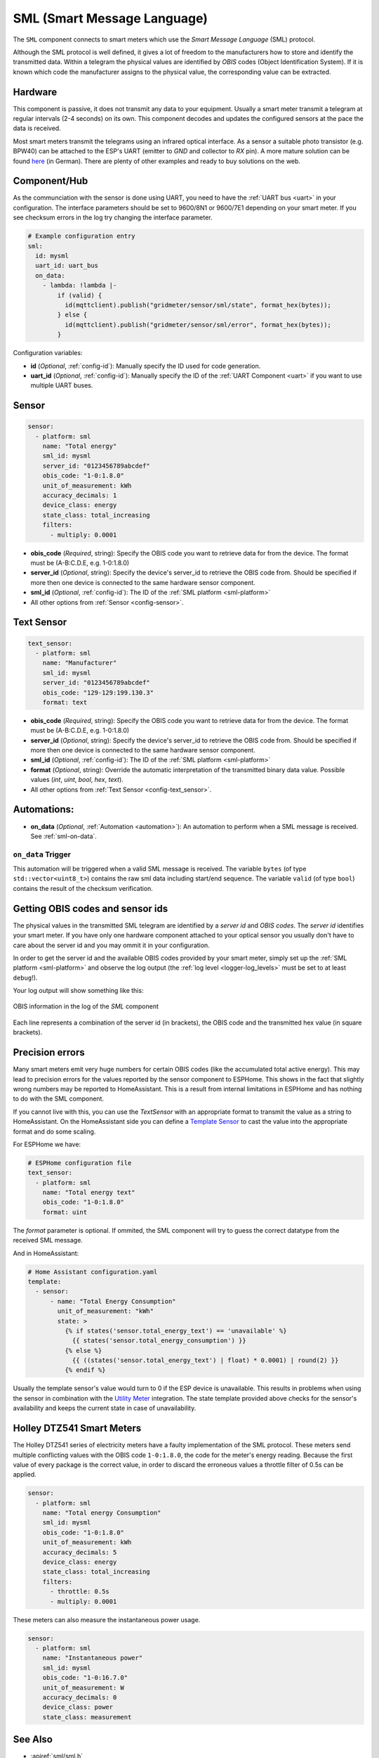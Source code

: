SML (Smart Message Language)
============================

.. seo::
    :description: Instructions for setting up SML sensors
    :image: sml.svg
    :keywords: sml

The ``SML`` component connects to smart meters which use the *Smart Message Language* (SML) protocol.

Although the SML protocol is well defined, it gives a lot of freedom to the manufacturers how to store
and identify the transmitted data. Within a telegram the physical values are identified by *OBIS* codes
(Object Identification System). If it is known which code the manufacturer assigns to the physical value,
the corresponding value can be extracted.

Hardware
--------

This component is passive, it does not transmit any data to your equipment. Usually a smart meter transmit
a telegram at regular intervals (2-4 seconds) on its own.
This component decodes and updates the configured sensors at the pace the data is received.

Most smart meters transmit the telegrams using an infrared optical interface. As a sensor a  suitable photo
transistor (e.g. BPW40) can be attached to the ESP's UART (emitter to `GND` and collector to `RX` pin). A more
mature solution can be found `here
<https://wiki.volkszaehler.org/hardware/controllers/ir-schreib-lesekopf-ttl-ausgang>`_ (in German).
There are plenty of other examples and ready to buy solutions on the web.

.. _sml-platform:

Component/Hub
-------------

As the communciation with the sensor is done using UART, you need to have the :ref:`UART bus <uart>`
in your configuration. The interface parameters should be set to 9600/8N1 or 9600/7E1 depending on your
smart meter. If you see checksum errors in the log try changing the interface parameter.

.. code-block:: yaml

    # Example configuration entry
    sml:
      id: mysml
      uart_id: uart_bus
      on_data:
        - lambda: !lambda |-
            if (valid) {
              id(mqttclient).publish("gridmeter/sensor/sml/state", format_hex(bytes));
            } else {
              id(mqttclient).publish("gridmeter/sensor/sml/error", format_hex(bytes));
            }



Configuration variables:

- **id** (*Optional*, :ref:`config-id`): Manually specify the ID used for code generation.
- **uart_id** (*Optional*, :ref:`config-id`): Manually specify the ID of the :ref:`UART Component <uart>` if you want
  to use multiple UART buses.

Sensor
------

.. code-block:: yaml

    sensor:
      - platform: sml
        name: "Total energy"
        sml_id: mysml
        server_id: "0123456789abcdef"
        obis_code: "1-0:1.8.0"
        unit_of_measurement: kWh
        accuracy_decimals: 1
        device_class: energy
        state_class: total_increasing
        filters:
          - multiply: 0.0001

- **obis_code** (*Required*, string): Specify the OBIS code you want to retrieve data for from the device.
  The format must be (A-B:C.D.E, e.g. 1-0:1.8.0)
- **server_id** (*Optional*, string): Specify the device's server_id to retrieve the OBIS code from. Should be specified if more then one device is connected to the same hardware sensor component.
- **sml_id** (*Optional*, :ref:`config-id`): The ID of the :ref:`SML platform <sml-platform>`
- All other options from :ref:`Sensor <config-sensor>`.


Text Sensor
-----------

.. code-block:: yaml

    text_sensor:
      - platform: sml
        name: "Manufacturer"
        sml_id: mysml
        server_id: "0123456789abcdef"
        obis_code: "129-129:199.130.3"
        format: text

- **obis_code** (*Required*, string): Specify the OBIS code you want to retrieve data for from the device.
  The format must be (A-B:C.D.E, e.g. 1-0:1.8.0)
- **server_id** (*Optional*, string): Specify the device's server_id to retrieve the OBIS code from. Should be specified if more then one device is connected to the same hardware sensor component.
- **sml_id** (*Optional*, :ref:`config-id`): The ID of the :ref:`SML platform <sml-platform>`
- **format** (*Optional*, string): Override the automatic interpretation of the transmitted binary data value. Possible values (`int`, `uint`, `bool`, `hex`, `text`).
- All other options from :ref:`Text Sensor <config-text_sensor>`.


Automations:
------------

- **on_data** (*Optional*, :ref:`Automation <automation>`): An automation to perform when a
  SML message is received. See :ref:`sml-on-data`.

.. _sml-on-data:

``on_data`` Trigger
********************

This automation will be triggered when a valid SML message is received. The variable ``bytes`` (of type
``std::vector<uint8_t>``) contains the raw sml data including start/end sequence. The variable ``valid``
(of type ``bool``) contains the result of the checksum verification.


Getting OBIS codes and sensor ids
---------------------------------

The physical values in the transmitted SML telegram are identified by a *server id* and *OBIS codes*. The *server id*
identifies your smart meter. If you have only one hardware component attached to your optical sensor you usually
don't have to care about the server id and you may ommit it in your configuration.

In order to get the server id and the available OBIS codes provided by your smart meter, simply set up the
:ref:`SML platform <sml-platform>` and observe the log output (the :ref:`log level <logger-log_levels>`
must be set to at least ``debug``!).

Your log output will show something like this:

.. figure:: images/sml-log.png
    :align: center
    :width: 100.0%

    OBIS information in the log of the `SML` component

Each line represents a combination of the server id (in brackets), the OBIS code and the transmitted hex value
(in square brackets).


Precision errors
----------------
Many smart meters emit very huge numbers for certain OBIS codes (like the accumulated total active energy).
This may lead to precision errors for the values reported by the sensor component to ESPHome. This shows in
the fact that slightly wrong numbers may be reported to HomeAssistant. This is a result from internal limitations
in ESPHome and has nothing to do with the SML component.

If you cannot live with this, you can use the `TextSensor` with an appropriate format to transmit the value as
a string to HomeAssistant. On the HomeAssistant side you can define a `Template Sensor <https://www.home-assistant.io/integrations/template/>`_
to cast the value into the appropriate format and do some scaling.

For ESPHome we have:

.. code-block:: yaml

    # ESPHome configuration file
    text_sensor:
      - platform: sml
        name: "Total energy text"
        obis_code: "1-0:1.8.0"
        format: uint

The `format` parameter is optional. If ommited, the SML component will try to guess the correct datatype
from the received SML message.

And in HomeAssistant:

.. code-block:: yaml

    # Home Assistant configuration.yaml
    template:
      - sensor:
          - name: "Total Energy Consumption"
            unit_of_measurement: "kWh"
            state: >
              {% if states('sensor.total_energy_text') == 'unavailable' %}
                {{ states('sensor.total_energy_consumption') }}
              {% else %}
                {{ ((states('sensor.total_energy_text') | float) * 0.0001) | round(2) }}
              {% endif %}

Usually the template sensor's value would turn to 0 if the ESP device is unavailable.
This results in problems when using the sensor in combination with the `Utility Meter <https://www.home-assistant.io/integrations/utility_meter/>`_ integration.
The state template provided above checks for the sensor's availability and keeps the
current state in case of unavailability.

Holley DTZ541 Smart Meters
--------------------------

The Holley DTZ541 series of electricity meters have a faulty implementation of the SML protocol.
These meters send multiple conflicting values with the OBIS code ``1-0:1.8.0``, the code for the meter's energy reading.
Because the first value of every package is the correct value, in order to discard the erroneous values a throttle filter of 0.5s can be applied.

.. code-block:: yaml

    sensor:
      - platform: sml
        name: "Total energy Consumption"
        sml_id: mysml
        obis_code: "1-0:1.8.0"
        unit_of_measurement: kWh
        accuracy_decimals: 5
        device_class: energy
        state_class: total_increasing
        filters:
          - throttle: 0.5s
          - multiply: 0.0001

These meters can also measure the instantaneous power usage.

.. code-block:: yaml

    sensor:
      - platform: sml
        name: "Instantaneous power"
        sml_id: mysml
        obis_code: "1-0:16.7.0"
        unit_of_measurement: W
        accuracy_decimals: 0
        device_class: power
        state_class: measurement

See Also
--------

- :apiref:`sml/sml.h`
- :ghedit:`Edit`
